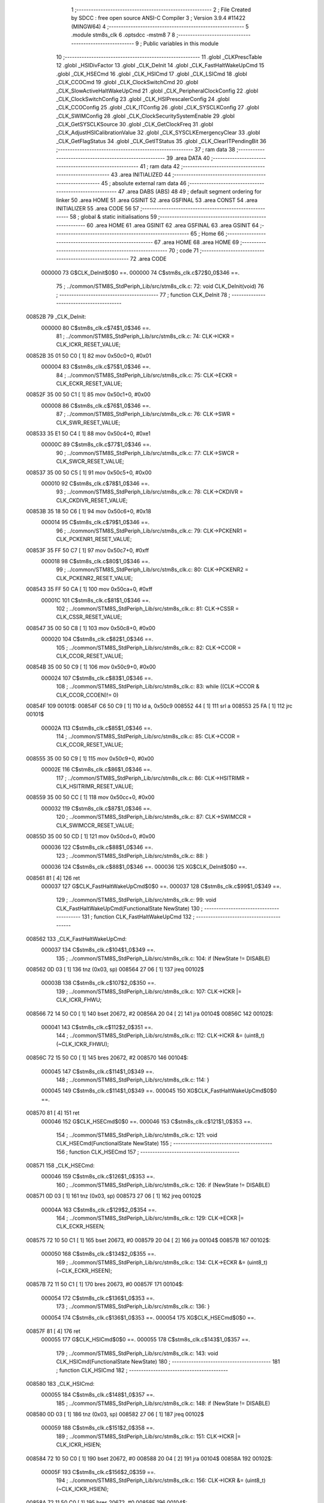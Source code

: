                                       1 ;--------------------------------------------------------
                                      2 ; File Created by SDCC : free open source ANSI-C Compiler
                                      3 ; Version 3.9.4 #11422 (MINGW64)
                                      4 ;--------------------------------------------------------
                                      5 	.module stm8s_clk
                                      6 	.optsdcc -mstm8
                                      7 	
                                      8 ;--------------------------------------------------------
                                      9 ; Public variables in this module
                                     10 ;--------------------------------------------------------
                                     11 	.globl _CLKPrescTable
                                     12 	.globl _HSIDivFactor
                                     13 	.globl _CLK_DeInit
                                     14 	.globl _CLK_FastHaltWakeUpCmd
                                     15 	.globl _CLK_HSECmd
                                     16 	.globl _CLK_HSICmd
                                     17 	.globl _CLK_LSICmd
                                     18 	.globl _CLK_CCOCmd
                                     19 	.globl _CLK_ClockSwitchCmd
                                     20 	.globl _CLK_SlowActiveHaltWakeUpCmd
                                     21 	.globl _CLK_PeripheralClockConfig
                                     22 	.globl _CLK_ClockSwitchConfig
                                     23 	.globl _CLK_HSIPrescalerConfig
                                     24 	.globl _CLK_CCOConfig
                                     25 	.globl _CLK_ITConfig
                                     26 	.globl _CLK_SYSCLKConfig
                                     27 	.globl _CLK_SWIMConfig
                                     28 	.globl _CLK_ClockSecuritySystemEnable
                                     29 	.globl _CLK_GetSYSCLKSource
                                     30 	.globl _CLK_GetClockFreq
                                     31 	.globl _CLK_AdjustHSICalibrationValue
                                     32 	.globl _CLK_SYSCLKEmergencyClear
                                     33 	.globl _CLK_GetFlagStatus
                                     34 	.globl _CLK_GetITStatus
                                     35 	.globl _CLK_ClearITPendingBit
                                     36 ;--------------------------------------------------------
                                     37 ; ram data
                                     38 ;--------------------------------------------------------
                                     39 	.area DATA
                                     40 ;--------------------------------------------------------
                                     41 ; ram data
                                     42 ;--------------------------------------------------------
                                     43 	.area INITIALIZED
                                     44 ;--------------------------------------------------------
                                     45 ; absolute external ram data
                                     46 ;--------------------------------------------------------
                                     47 	.area DABS (ABS)
                                     48 
                                     49 ; default segment ordering for linker
                                     50 	.area HOME
                                     51 	.area GSINIT
                                     52 	.area GSFINAL
                                     53 	.area CONST
                                     54 	.area INITIALIZER
                                     55 	.area CODE
                                     56 
                                     57 ;--------------------------------------------------------
                                     58 ; global & static initialisations
                                     59 ;--------------------------------------------------------
                                     60 	.area HOME
                                     61 	.area GSINIT
                                     62 	.area GSFINAL
                                     63 	.area GSINIT
                                     64 ;--------------------------------------------------------
                                     65 ; Home
                                     66 ;--------------------------------------------------------
                                     67 	.area HOME
                                     68 	.area HOME
                                     69 ;--------------------------------------------------------
                                     70 ; code
                                     71 ;--------------------------------------------------------
                                     72 	.area CODE
                           000000    73 	G$CLK_DeInit$0$0 ==.
                           000000    74 	C$stm8s_clk.c$72$0_0$346 ==.
                                     75 ;	../common/STM8S_StdPeriph_Lib/src/stm8s_clk.c: 72: void CLK_DeInit(void)
                                     76 ;	-----------------------------------------
                                     77 ;	 function CLK_DeInit
                                     78 ;	-----------------------------------------
      00852B                         79 _CLK_DeInit:
                           000000    80 	C$stm8s_clk.c$74$1_0$346 ==.
                                     81 ;	../common/STM8S_StdPeriph_Lib/src/stm8s_clk.c: 74: CLK->ICKR = CLK_ICKR_RESET_VALUE;
      00852B 35 01 50 C0      [ 1]   82 	mov	0x50c0+0, #0x01
                           000004    83 	C$stm8s_clk.c$75$1_0$346 ==.
                                     84 ;	../common/STM8S_StdPeriph_Lib/src/stm8s_clk.c: 75: CLK->ECKR = CLK_ECKR_RESET_VALUE;
      00852F 35 00 50 C1      [ 1]   85 	mov	0x50c1+0, #0x00
                           000008    86 	C$stm8s_clk.c$76$1_0$346 ==.
                                     87 ;	../common/STM8S_StdPeriph_Lib/src/stm8s_clk.c: 76: CLK->SWR  = CLK_SWR_RESET_VALUE;
      008533 35 E1 50 C4      [ 1]   88 	mov	0x50c4+0, #0xe1
                           00000C    89 	C$stm8s_clk.c$77$1_0$346 ==.
                                     90 ;	../common/STM8S_StdPeriph_Lib/src/stm8s_clk.c: 77: CLK->SWCR = CLK_SWCR_RESET_VALUE;
      008537 35 00 50 C5      [ 1]   91 	mov	0x50c5+0, #0x00
                           000010    92 	C$stm8s_clk.c$78$1_0$346 ==.
                                     93 ;	../common/STM8S_StdPeriph_Lib/src/stm8s_clk.c: 78: CLK->CKDIVR = CLK_CKDIVR_RESET_VALUE;
      00853B 35 18 50 C6      [ 1]   94 	mov	0x50c6+0, #0x18
                           000014    95 	C$stm8s_clk.c$79$1_0$346 ==.
                                     96 ;	../common/STM8S_StdPeriph_Lib/src/stm8s_clk.c: 79: CLK->PCKENR1 = CLK_PCKENR1_RESET_VALUE;
      00853F 35 FF 50 C7      [ 1]   97 	mov	0x50c7+0, #0xff
                           000018    98 	C$stm8s_clk.c$80$1_0$346 ==.
                                     99 ;	../common/STM8S_StdPeriph_Lib/src/stm8s_clk.c: 80: CLK->PCKENR2 = CLK_PCKENR2_RESET_VALUE;
      008543 35 FF 50 CA      [ 1]  100 	mov	0x50ca+0, #0xff
                           00001C   101 	C$stm8s_clk.c$81$1_0$346 ==.
                                    102 ;	../common/STM8S_StdPeriph_Lib/src/stm8s_clk.c: 81: CLK->CSSR = CLK_CSSR_RESET_VALUE;
      008547 35 00 50 C8      [ 1]  103 	mov	0x50c8+0, #0x00
                           000020   104 	C$stm8s_clk.c$82$1_0$346 ==.
                                    105 ;	../common/STM8S_StdPeriph_Lib/src/stm8s_clk.c: 82: CLK->CCOR = CLK_CCOR_RESET_VALUE;
      00854B 35 00 50 C9      [ 1]  106 	mov	0x50c9+0, #0x00
                           000024   107 	C$stm8s_clk.c$83$1_0$346 ==.
                                    108 ;	../common/STM8S_StdPeriph_Lib/src/stm8s_clk.c: 83: while ((CLK->CCOR & CLK_CCOR_CCOEN)!= 0)
      00854F                        109 00101$:
      00854F C6 50 C9         [ 1]  110 	ld	a, 0x50c9
      008552 44               [ 1]  111 	srl	a
      008553 25 FA            [ 1]  112 	jrc	00101$
                           00002A   113 	C$stm8s_clk.c$85$1_0$346 ==.
                                    114 ;	../common/STM8S_StdPeriph_Lib/src/stm8s_clk.c: 85: CLK->CCOR = CLK_CCOR_RESET_VALUE;
      008555 35 00 50 C9      [ 1]  115 	mov	0x50c9+0, #0x00
                           00002E   116 	C$stm8s_clk.c$86$1_0$346 ==.
                                    117 ;	../common/STM8S_StdPeriph_Lib/src/stm8s_clk.c: 86: CLK->HSITRIMR = CLK_HSITRIMR_RESET_VALUE;
      008559 35 00 50 CC      [ 1]  118 	mov	0x50cc+0, #0x00
                           000032   119 	C$stm8s_clk.c$87$1_0$346 ==.
                                    120 ;	../common/STM8S_StdPeriph_Lib/src/stm8s_clk.c: 87: CLK->SWIMCCR = CLK_SWIMCCR_RESET_VALUE;
      00855D 35 00 50 CD      [ 1]  121 	mov	0x50cd+0, #0x00
                           000036   122 	C$stm8s_clk.c$88$1_0$346 ==.
                                    123 ;	../common/STM8S_StdPeriph_Lib/src/stm8s_clk.c: 88: }
                           000036   124 	C$stm8s_clk.c$88$1_0$346 ==.
                           000036   125 	XG$CLK_DeInit$0$0 ==.
      008561 81               [ 4]  126 	ret
                           000037   127 	G$CLK_FastHaltWakeUpCmd$0$0 ==.
                           000037   128 	C$stm8s_clk.c$99$1_0$349 ==.
                                    129 ;	../common/STM8S_StdPeriph_Lib/src/stm8s_clk.c: 99: void CLK_FastHaltWakeUpCmd(FunctionalState NewState)
                                    130 ;	-----------------------------------------
                                    131 ;	 function CLK_FastHaltWakeUpCmd
                                    132 ;	-----------------------------------------
      008562                        133 _CLK_FastHaltWakeUpCmd:
                           000037   134 	C$stm8s_clk.c$104$1_0$349 ==.
                                    135 ;	../common/STM8S_StdPeriph_Lib/src/stm8s_clk.c: 104: if (NewState != DISABLE)
      008562 0D 03            [ 1]  136 	tnz	(0x03, sp)
      008564 27 06            [ 1]  137 	jreq	00102$
                           00003B   138 	C$stm8s_clk.c$107$2_0$350 ==.
                                    139 ;	../common/STM8S_StdPeriph_Lib/src/stm8s_clk.c: 107: CLK->ICKR |= CLK_ICKR_FHWU;
      008566 72 14 50 C0      [ 1]  140 	bset	20672, #2
      00856A 20 04            [ 2]  141 	jra	00104$
      00856C                        142 00102$:
                           000041   143 	C$stm8s_clk.c$112$2_0$351 ==.
                                    144 ;	../common/STM8S_StdPeriph_Lib/src/stm8s_clk.c: 112: CLK->ICKR &= (uint8_t)(~CLK_ICKR_FHWU);
      00856C 72 15 50 C0      [ 1]  145 	bres	20672, #2
      008570                        146 00104$:
                           000045   147 	C$stm8s_clk.c$114$1_0$349 ==.
                                    148 ;	../common/STM8S_StdPeriph_Lib/src/stm8s_clk.c: 114: }
                           000045   149 	C$stm8s_clk.c$114$1_0$349 ==.
                           000045   150 	XG$CLK_FastHaltWakeUpCmd$0$0 ==.
      008570 81               [ 4]  151 	ret
                           000046   152 	G$CLK_HSECmd$0$0 ==.
                           000046   153 	C$stm8s_clk.c$121$1_0$353 ==.
                                    154 ;	../common/STM8S_StdPeriph_Lib/src/stm8s_clk.c: 121: void CLK_HSECmd(FunctionalState NewState)
                                    155 ;	-----------------------------------------
                                    156 ;	 function CLK_HSECmd
                                    157 ;	-----------------------------------------
      008571                        158 _CLK_HSECmd:
                           000046   159 	C$stm8s_clk.c$126$1_0$353 ==.
                                    160 ;	../common/STM8S_StdPeriph_Lib/src/stm8s_clk.c: 126: if (NewState != DISABLE)
      008571 0D 03            [ 1]  161 	tnz	(0x03, sp)
      008573 27 06            [ 1]  162 	jreq	00102$
                           00004A   163 	C$stm8s_clk.c$129$2_0$354 ==.
                                    164 ;	../common/STM8S_StdPeriph_Lib/src/stm8s_clk.c: 129: CLK->ECKR |= CLK_ECKR_HSEEN;
      008575 72 10 50 C1      [ 1]  165 	bset	20673, #0
      008579 20 04            [ 2]  166 	jra	00104$
      00857B                        167 00102$:
                           000050   168 	C$stm8s_clk.c$134$2_0$355 ==.
                                    169 ;	../common/STM8S_StdPeriph_Lib/src/stm8s_clk.c: 134: CLK->ECKR &= (uint8_t)(~CLK_ECKR_HSEEN);
      00857B 72 11 50 C1      [ 1]  170 	bres	20673, #0
      00857F                        171 00104$:
                           000054   172 	C$stm8s_clk.c$136$1_0$353 ==.
                                    173 ;	../common/STM8S_StdPeriph_Lib/src/stm8s_clk.c: 136: }
                           000054   174 	C$stm8s_clk.c$136$1_0$353 ==.
                           000054   175 	XG$CLK_HSECmd$0$0 ==.
      00857F 81               [ 4]  176 	ret
                           000055   177 	G$CLK_HSICmd$0$0 ==.
                           000055   178 	C$stm8s_clk.c$143$1_0$357 ==.
                                    179 ;	../common/STM8S_StdPeriph_Lib/src/stm8s_clk.c: 143: void CLK_HSICmd(FunctionalState NewState)
                                    180 ;	-----------------------------------------
                                    181 ;	 function CLK_HSICmd
                                    182 ;	-----------------------------------------
      008580                        183 _CLK_HSICmd:
                           000055   184 	C$stm8s_clk.c$148$1_0$357 ==.
                                    185 ;	../common/STM8S_StdPeriph_Lib/src/stm8s_clk.c: 148: if (NewState != DISABLE)
      008580 0D 03            [ 1]  186 	tnz	(0x03, sp)
      008582 27 06            [ 1]  187 	jreq	00102$
                           000059   188 	C$stm8s_clk.c$151$2_0$358 ==.
                                    189 ;	../common/STM8S_StdPeriph_Lib/src/stm8s_clk.c: 151: CLK->ICKR |= CLK_ICKR_HSIEN;
      008584 72 10 50 C0      [ 1]  190 	bset	20672, #0
      008588 20 04            [ 2]  191 	jra	00104$
      00858A                        192 00102$:
                           00005F   193 	C$stm8s_clk.c$156$2_0$359 ==.
                                    194 ;	../common/STM8S_StdPeriph_Lib/src/stm8s_clk.c: 156: CLK->ICKR &= (uint8_t)(~CLK_ICKR_HSIEN);
      00858A 72 11 50 C0      [ 1]  195 	bres	20672, #0
      00858E                        196 00104$:
                           000063   197 	C$stm8s_clk.c$158$1_0$357 ==.
                                    198 ;	../common/STM8S_StdPeriph_Lib/src/stm8s_clk.c: 158: }
                           000063   199 	C$stm8s_clk.c$158$1_0$357 ==.
                           000063   200 	XG$CLK_HSICmd$0$0 ==.
      00858E 81               [ 4]  201 	ret
                           000064   202 	G$CLK_LSICmd$0$0 ==.
                           000064   203 	C$stm8s_clk.c$166$1_0$361 ==.
                                    204 ;	../common/STM8S_StdPeriph_Lib/src/stm8s_clk.c: 166: void CLK_LSICmd(FunctionalState NewState)
                                    205 ;	-----------------------------------------
                                    206 ;	 function CLK_LSICmd
                                    207 ;	-----------------------------------------
      00858F                        208 _CLK_LSICmd:
                           000064   209 	C$stm8s_clk.c$171$1_0$361 ==.
                                    210 ;	../common/STM8S_StdPeriph_Lib/src/stm8s_clk.c: 171: if (NewState != DISABLE)
      00858F 0D 03            [ 1]  211 	tnz	(0x03, sp)
      008591 27 06            [ 1]  212 	jreq	00102$
                           000068   213 	C$stm8s_clk.c$174$2_0$362 ==.
                                    214 ;	../common/STM8S_StdPeriph_Lib/src/stm8s_clk.c: 174: CLK->ICKR |= CLK_ICKR_LSIEN;
      008593 72 16 50 C0      [ 1]  215 	bset	20672, #3
      008597 20 04            [ 2]  216 	jra	00104$
      008599                        217 00102$:
                           00006E   218 	C$stm8s_clk.c$179$2_0$363 ==.
                                    219 ;	../common/STM8S_StdPeriph_Lib/src/stm8s_clk.c: 179: CLK->ICKR &= (uint8_t)(~CLK_ICKR_LSIEN);
      008599 72 17 50 C0      [ 1]  220 	bres	20672, #3
      00859D                        221 00104$:
                           000072   222 	C$stm8s_clk.c$181$1_0$361 ==.
                                    223 ;	../common/STM8S_StdPeriph_Lib/src/stm8s_clk.c: 181: }
                           000072   224 	C$stm8s_clk.c$181$1_0$361 ==.
                           000072   225 	XG$CLK_LSICmd$0$0 ==.
      00859D 81               [ 4]  226 	ret
                           000073   227 	G$CLK_CCOCmd$0$0 ==.
                           000073   228 	C$stm8s_clk.c$189$1_0$365 ==.
                                    229 ;	../common/STM8S_StdPeriph_Lib/src/stm8s_clk.c: 189: void CLK_CCOCmd(FunctionalState NewState)
                                    230 ;	-----------------------------------------
                                    231 ;	 function CLK_CCOCmd
                                    232 ;	-----------------------------------------
      00859E                        233 _CLK_CCOCmd:
                           000073   234 	C$stm8s_clk.c$194$1_0$365 ==.
                                    235 ;	../common/STM8S_StdPeriph_Lib/src/stm8s_clk.c: 194: if (NewState != DISABLE)
      00859E 0D 03            [ 1]  236 	tnz	(0x03, sp)
      0085A0 27 06            [ 1]  237 	jreq	00102$
                           000077   238 	C$stm8s_clk.c$197$2_0$366 ==.
                                    239 ;	../common/STM8S_StdPeriph_Lib/src/stm8s_clk.c: 197: CLK->CCOR |= CLK_CCOR_CCOEN;
      0085A2 72 10 50 C9      [ 1]  240 	bset	20681, #0
      0085A6 20 04            [ 2]  241 	jra	00104$
      0085A8                        242 00102$:
                           00007D   243 	C$stm8s_clk.c$202$2_0$367 ==.
                                    244 ;	../common/STM8S_StdPeriph_Lib/src/stm8s_clk.c: 202: CLK->CCOR &= (uint8_t)(~CLK_CCOR_CCOEN);
      0085A8 72 11 50 C9      [ 1]  245 	bres	20681, #0
      0085AC                        246 00104$:
                           000081   247 	C$stm8s_clk.c$204$1_0$365 ==.
                                    248 ;	../common/STM8S_StdPeriph_Lib/src/stm8s_clk.c: 204: }
                           000081   249 	C$stm8s_clk.c$204$1_0$365 ==.
                           000081   250 	XG$CLK_CCOCmd$0$0 ==.
      0085AC 81               [ 4]  251 	ret
                           000082   252 	G$CLK_ClockSwitchCmd$0$0 ==.
                           000082   253 	C$stm8s_clk.c$213$1_0$369 ==.
                                    254 ;	../common/STM8S_StdPeriph_Lib/src/stm8s_clk.c: 213: void CLK_ClockSwitchCmd(FunctionalState NewState)
                                    255 ;	-----------------------------------------
                                    256 ;	 function CLK_ClockSwitchCmd
                                    257 ;	-----------------------------------------
      0085AD                        258 _CLK_ClockSwitchCmd:
                           000082   259 	C$stm8s_clk.c$218$1_0$369 ==.
                                    260 ;	../common/STM8S_StdPeriph_Lib/src/stm8s_clk.c: 218: if (NewState != DISABLE )
      0085AD 0D 03            [ 1]  261 	tnz	(0x03, sp)
      0085AF 27 06            [ 1]  262 	jreq	00102$
                           000086   263 	C$stm8s_clk.c$221$2_0$370 ==.
                                    264 ;	../common/STM8S_StdPeriph_Lib/src/stm8s_clk.c: 221: CLK->SWCR |= CLK_SWCR_SWEN;
      0085B1 72 12 50 C5      [ 1]  265 	bset	20677, #1
      0085B5 20 04            [ 2]  266 	jra	00104$
      0085B7                        267 00102$:
                           00008C   268 	C$stm8s_clk.c$226$2_0$371 ==.
                                    269 ;	../common/STM8S_StdPeriph_Lib/src/stm8s_clk.c: 226: CLK->SWCR &= (uint8_t)(~CLK_SWCR_SWEN);
      0085B7 72 13 50 C5      [ 1]  270 	bres	20677, #1
      0085BB                        271 00104$:
                           000090   272 	C$stm8s_clk.c$228$1_0$369 ==.
                                    273 ;	../common/STM8S_StdPeriph_Lib/src/stm8s_clk.c: 228: }
                           000090   274 	C$stm8s_clk.c$228$1_0$369 ==.
                           000090   275 	XG$CLK_ClockSwitchCmd$0$0 ==.
      0085BB 81               [ 4]  276 	ret
                           000091   277 	G$CLK_SlowActiveHaltWakeUpCmd$0$0 ==.
                           000091   278 	C$stm8s_clk.c$238$1_0$373 ==.
                                    279 ;	../common/STM8S_StdPeriph_Lib/src/stm8s_clk.c: 238: void CLK_SlowActiveHaltWakeUpCmd(FunctionalState NewState)
                                    280 ;	-----------------------------------------
                                    281 ;	 function CLK_SlowActiveHaltWakeUpCmd
                                    282 ;	-----------------------------------------
      0085BC                        283 _CLK_SlowActiveHaltWakeUpCmd:
                           000091   284 	C$stm8s_clk.c$243$1_0$373 ==.
                                    285 ;	../common/STM8S_StdPeriph_Lib/src/stm8s_clk.c: 243: if (NewState != DISABLE)
      0085BC 0D 03            [ 1]  286 	tnz	(0x03, sp)
      0085BE 27 06            [ 1]  287 	jreq	00102$
                           000095   288 	C$stm8s_clk.c$246$2_0$374 ==.
                                    289 ;	../common/STM8S_StdPeriph_Lib/src/stm8s_clk.c: 246: CLK->ICKR |= CLK_ICKR_SWUAH;
      0085C0 72 1A 50 C0      [ 1]  290 	bset	20672, #5
      0085C4 20 04            [ 2]  291 	jra	00104$
      0085C6                        292 00102$:
                           00009B   293 	C$stm8s_clk.c$251$2_0$375 ==.
                                    294 ;	../common/STM8S_StdPeriph_Lib/src/stm8s_clk.c: 251: CLK->ICKR &= (uint8_t)(~CLK_ICKR_SWUAH);
      0085C6 72 1B 50 C0      [ 1]  295 	bres	20672, #5
      0085CA                        296 00104$:
                           00009F   297 	C$stm8s_clk.c$253$1_0$373 ==.
                                    298 ;	../common/STM8S_StdPeriph_Lib/src/stm8s_clk.c: 253: }
                           00009F   299 	C$stm8s_clk.c$253$1_0$373 ==.
                           00009F   300 	XG$CLK_SlowActiveHaltWakeUpCmd$0$0 ==.
      0085CA 81               [ 4]  301 	ret
                           0000A0   302 	G$CLK_PeripheralClockConfig$0$0 ==.
                           0000A0   303 	C$stm8s_clk.c$263$1_0$377 ==.
                                    304 ;	../common/STM8S_StdPeriph_Lib/src/stm8s_clk.c: 263: void CLK_PeripheralClockConfig(CLK_Peripheral_TypeDef CLK_Peripheral, FunctionalState NewState)
                                    305 ;	-----------------------------------------
                                    306 ;	 function CLK_PeripheralClockConfig
                                    307 ;	-----------------------------------------
      0085CB                        308 _CLK_PeripheralClockConfig:
      0085CB 88               [ 1]  309 	push	a
                           0000A1   310 	C$stm8s_clk.c$269$1_0$377 ==.
                                    311 ;	../common/STM8S_StdPeriph_Lib/src/stm8s_clk.c: 269: if (((uint8_t)CLK_Peripheral & (uint8_t)0x10) == 0x00)
      0085CC 7B 04            [ 1]  312 	ld	a, (0x04, sp)
      0085CE A5 10            [ 1]  313 	bcp	a, #0x10
      0085D0 26 41            [ 1]  314 	jrne	00108$
                           0000A7   315 	C$stm8s_clk.c$271$2_0$378 ==.
                                    316 ;	../common/STM8S_StdPeriph_Lib/src/stm8s_clk.c: 271: if (NewState != DISABLE)
      0085D2 0D 05            [ 1]  317 	tnz	(0x05, sp)
      0085D4 27 1E            [ 1]  318 	jreq	00102$
                           0000AB   319 	C$stm8s_clk.c$274$3_0$379 ==.
                                    320 ;	../common/STM8S_StdPeriph_Lib/src/stm8s_clk.c: 274: CLK->PCKENR1 |= (uint8_t)((uint8_t)1 << ((uint8_t)CLK_Peripheral & (uint8_t)0x0F));
      0085D6 C6 50 C7         [ 1]  321 	ld	a, 0x50c7
      0085D9 97               [ 1]  322 	ld	xl, a
      0085DA 7B 04            [ 1]  323 	ld	a, (0x04, sp)
      0085DC A4 0F            [ 1]  324 	and	a, #0x0f
      0085DE 88               [ 1]  325 	push	a
      0085DF A6 01            [ 1]  326 	ld	a, #0x01
      0085E1 6B 02            [ 1]  327 	ld	(0x02, sp), a
      0085E3 84               [ 1]  328 	pop	a
      0085E4 4D               [ 1]  329 	tnz	a
      0085E5 27 05            [ 1]  330 	jreq	00127$
      0085E7                        331 00126$:
      0085E7 08 01            [ 1]  332 	sll	(0x01, sp)
      0085E9 4A               [ 1]  333 	dec	a
      0085EA 26 FB            [ 1]  334 	jrne	00126$
      0085EC                        335 00127$:
      0085EC 9F               [ 1]  336 	ld	a, xl
      0085ED 1A 01            [ 1]  337 	or	a, (0x01, sp)
      0085EF C7 50 C7         [ 1]  338 	ld	0x50c7, a
      0085F2 20 5E            [ 2]  339 	jra	00110$
      0085F4                        340 00102$:
                           0000C9   341 	C$stm8s_clk.c$279$3_0$380 ==.
                                    342 ;	../common/STM8S_StdPeriph_Lib/src/stm8s_clk.c: 279: CLK->PCKENR1 &= (uint8_t)(~(uint8_t)(((uint8_t)1 << ((uint8_t)CLK_Peripheral & (uint8_t)0x0F))));
      0085F4 C6 50 C7         [ 1]  343 	ld	a, 0x50c7
      0085F7 6B 01            [ 1]  344 	ld	(0x01, sp), a
      0085F9 7B 04            [ 1]  345 	ld	a, (0x04, sp)
      0085FB A4 0F            [ 1]  346 	and	a, #0x0f
      0085FD 97               [ 1]  347 	ld	xl, a
      0085FE A6 01            [ 1]  348 	ld	a, #0x01
      008600 88               [ 1]  349 	push	a
      008601 9F               [ 1]  350 	ld	a, xl
      008602 4D               [ 1]  351 	tnz	a
      008603 27 05            [ 1]  352 	jreq	00129$
      008605                        353 00128$:
      008605 08 01            [ 1]  354 	sll	(1, sp)
      008607 4A               [ 1]  355 	dec	a
      008608 26 FB            [ 1]  356 	jrne	00128$
      00860A                        357 00129$:
      00860A 84               [ 1]  358 	pop	a
      00860B 43               [ 1]  359 	cpl	a
      00860C 14 01            [ 1]  360 	and	a, (0x01, sp)
      00860E C7 50 C7         [ 1]  361 	ld	0x50c7, a
      008611 20 3F            [ 2]  362 	jra	00110$
      008613                        363 00108$:
                           0000E8   364 	C$stm8s_clk.c$284$2_0$381 ==.
                                    365 ;	../common/STM8S_StdPeriph_Lib/src/stm8s_clk.c: 284: if (NewState != DISABLE)
      008613 0D 05            [ 1]  366 	tnz	(0x05, sp)
      008615 27 1E            [ 1]  367 	jreq	00105$
                           0000EC   368 	C$stm8s_clk.c$287$3_0$382 ==.
                                    369 ;	../common/STM8S_StdPeriph_Lib/src/stm8s_clk.c: 287: CLK->PCKENR2 |= (uint8_t)((uint8_t)1 << ((uint8_t)CLK_Peripheral & (uint8_t)0x0F));
      008617 C6 50 CA         [ 1]  370 	ld	a, 0x50ca
      00861A 97               [ 1]  371 	ld	xl, a
      00861B 7B 04            [ 1]  372 	ld	a, (0x04, sp)
      00861D A4 0F            [ 1]  373 	and	a, #0x0f
      00861F 88               [ 1]  374 	push	a
      008620 A6 01            [ 1]  375 	ld	a, #0x01
      008622 6B 02            [ 1]  376 	ld	(0x02, sp), a
      008624 84               [ 1]  377 	pop	a
      008625 4D               [ 1]  378 	tnz	a
      008626 27 05            [ 1]  379 	jreq	00132$
      008628                        380 00131$:
      008628 08 01            [ 1]  381 	sll	(0x01, sp)
      00862A 4A               [ 1]  382 	dec	a
      00862B 26 FB            [ 1]  383 	jrne	00131$
      00862D                        384 00132$:
      00862D 9F               [ 1]  385 	ld	a, xl
      00862E 1A 01            [ 1]  386 	or	a, (0x01, sp)
      008630 C7 50 CA         [ 1]  387 	ld	0x50ca, a
      008633 20 1D            [ 2]  388 	jra	00110$
      008635                        389 00105$:
                           00010A   390 	C$stm8s_clk.c$292$3_0$383 ==.
                                    391 ;	../common/STM8S_StdPeriph_Lib/src/stm8s_clk.c: 292: CLK->PCKENR2 &= (uint8_t)(~(uint8_t)(((uint8_t)1 << ((uint8_t)CLK_Peripheral & (uint8_t)0x0F))));
      008635 C6 50 CA         [ 1]  392 	ld	a, 0x50ca
      008638 6B 01            [ 1]  393 	ld	(0x01, sp), a
      00863A 7B 04            [ 1]  394 	ld	a, (0x04, sp)
      00863C A4 0F            [ 1]  395 	and	a, #0x0f
      00863E 97               [ 1]  396 	ld	xl, a
      00863F A6 01            [ 1]  397 	ld	a, #0x01
      008641 88               [ 1]  398 	push	a
      008642 9F               [ 1]  399 	ld	a, xl
      008643 4D               [ 1]  400 	tnz	a
      008644 27 05            [ 1]  401 	jreq	00134$
      008646                        402 00133$:
      008646 08 01            [ 1]  403 	sll	(1, sp)
      008648 4A               [ 1]  404 	dec	a
      008649 26 FB            [ 1]  405 	jrne	00133$
      00864B                        406 00134$:
      00864B 84               [ 1]  407 	pop	a
      00864C 43               [ 1]  408 	cpl	a
      00864D 14 01            [ 1]  409 	and	a, (0x01, sp)
      00864F C7 50 CA         [ 1]  410 	ld	0x50ca, a
      008652                        411 00110$:
                           000127   412 	C$stm8s_clk.c$295$1_0$377 ==.
                                    413 ;	../common/STM8S_StdPeriph_Lib/src/stm8s_clk.c: 295: }
      008652 84               [ 1]  414 	pop	a
                           000128   415 	C$stm8s_clk.c$295$1_0$377 ==.
                           000128   416 	XG$CLK_PeripheralClockConfig$0$0 ==.
      008653 81               [ 4]  417 	ret
                           000129   418 	G$CLK_ClockSwitchConfig$0$0 ==.
                           000129   419 	C$stm8s_clk.c$309$1_0$385 ==.
                                    420 ;	../common/STM8S_StdPeriph_Lib/src/stm8s_clk.c: 309: ErrorStatus CLK_ClockSwitchConfig(CLK_SwitchMode_TypeDef CLK_SwitchMode, CLK_Source_TypeDef CLK_NewClock, FunctionalState ITState, CLK_CurrentClockState_TypeDef CLK_CurrentClockState)
                                    421 ;	-----------------------------------------
                                    422 ;	 function CLK_ClockSwitchConfig
                                    423 ;	-----------------------------------------
      008654                        424 _CLK_ClockSwitchConfig:
                           000129   425 	C$stm8s_clk.c$322$1_0$385 ==.
                                    426 ;	../common/STM8S_StdPeriph_Lib/src/stm8s_clk.c: 322: clock_master = (CLK_Source_TypeDef)CLK->CMSR;
      008654 C6 50 C3         [ 1]  427 	ld	a, 0x50c3
      008657 90 97            [ 1]  428 	ld	yl, a
                           00012E   429 	C$stm8s_clk.c$325$1_0$385 ==.
                                    430 ;	../common/STM8S_StdPeriph_Lib/src/stm8s_clk.c: 325: if (CLK_SwitchMode == CLK_SWITCHMODE_AUTO)
      008659 7B 03            [ 1]  431 	ld	a, (0x03, sp)
      00865B 4A               [ 1]  432 	dec	a
      00865C 26 32            [ 1]  433 	jrne	00122$
                           000133   434 	C$stm8s_clk.c$328$2_0$386 ==.
                                    435 ;	../common/STM8S_StdPeriph_Lib/src/stm8s_clk.c: 328: CLK->SWCR |= CLK_SWCR_SWEN;
      00865E 72 12 50 C5      [ 1]  436 	bset	20677, #1
                           000137   437 	C$stm8s_clk.c$331$2_0$386 ==.
                                    438 ;	../common/STM8S_StdPeriph_Lib/src/stm8s_clk.c: 331: if (ITState != DISABLE)
      008662 0D 05            [ 1]  439 	tnz	(0x05, sp)
      008664 27 06            [ 1]  440 	jreq	00102$
                           00013B   441 	C$stm8s_clk.c$333$3_0$387 ==.
                                    442 ;	../common/STM8S_StdPeriph_Lib/src/stm8s_clk.c: 333: CLK->SWCR |= CLK_SWCR_SWIEN;
      008666 72 14 50 C5      [ 1]  443 	bset	20677, #2
      00866A 20 04            [ 2]  444 	jra	00103$
      00866C                        445 00102$:
                           000141   446 	C$stm8s_clk.c$337$3_0$388 ==.
                                    447 ;	../common/STM8S_StdPeriph_Lib/src/stm8s_clk.c: 337: CLK->SWCR &= (uint8_t)(~CLK_SWCR_SWIEN);
      00866C 72 15 50 C5      [ 1]  448 	bres	20677, #2
      008670                        449 00103$:
                           000145   450 	C$stm8s_clk.c$341$2_0$386 ==.
                                    451 ;	../common/STM8S_StdPeriph_Lib/src/stm8s_clk.c: 341: CLK->SWR = (uint8_t)CLK_NewClock;
      008670 AE 50 C4         [ 2]  452 	ldw	x, #0x50c4
      008673 7B 04            [ 1]  453 	ld	a, (0x04, sp)
      008675 F7               [ 1]  454 	ld	(x), a
                           00014B   455 	C$stm8s_clk.c$344$1_0$385 ==.
                                    456 ;	../common/STM8S_StdPeriph_Lib/src/stm8s_clk.c: 344: while((((CLK->SWCR & CLK_SWCR_SWBSY) != 0 )&& (DownCounter != 0)))
      008676 5F               [ 1]  457 	clrw	x
      008677 5A               [ 2]  458 	decw	x
      008678                        459 00105$:
      008678 C6 50 C5         [ 1]  460 	ld	a, 0x50c5
      00867B 44               [ 1]  461 	srl	a
      00867C 24 06            [ 1]  462 	jrnc	00107$
      00867E 5D               [ 2]  463 	tnzw	x
      00867F 27 03            [ 1]  464 	jreq	00107$
                           000156   465 	C$stm8s_clk.c$346$3_0$389 ==.
                                    466 ;	../common/STM8S_StdPeriph_Lib/src/stm8s_clk.c: 346: DownCounter--;
      008681 5A               [ 2]  467 	decw	x
      008682 20 F4            [ 2]  468 	jra	00105$
      008684                        469 00107$:
                           000159   470 	C$stm8s_clk.c$349$2_0$386 ==.
                                    471 ;	../common/STM8S_StdPeriph_Lib/src/stm8s_clk.c: 349: if(DownCounter != 0)
      008684 5D               [ 2]  472 	tnzw	x
      008685 27 05            [ 1]  473 	jreq	00109$
                           00015C   474 	C$stm8s_clk.c$351$3_0$390 ==.
                                    475 ;	../common/STM8S_StdPeriph_Lib/src/stm8s_clk.c: 351: Swif = SUCCESS;
      008687 A6 01            [ 1]  476 	ld	a, #0x01
      008689 97               [ 1]  477 	ld	xl, a
      00868A 20 35            [ 2]  478 	jra	00123$
      00868C                        479 00109$:
                           000161   480 	C$stm8s_clk.c$355$3_0$391 ==.
                                    481 ;	../common/STM8S_StdPeriph_Lib/src/stm8s_clk.c: 355: Swif = ERROR;
      00868C 4F               [ 1]  482 	clr	a
      00868D 97               [ 1]  483 	ld	xl, a
      00868E 20 31            [ 2]  484 	jra	00123$
      008690                        485 00122$:
                           000165   486 	C$stm8s_clk.c$361$2_0$392 ==.
                                    487 ;	../common/STM8S_StdPeriph_Lib/src/stm8s_clk.c: 361: if (ITState != DISABLE)
      008690 0D 05            [ 1]  488 	tnz	(0x05, sp)
      008692 27 06            [ 1]  489 	jreq	00112$
                           000169   490 	C$stm8s_clk.c$363$3_0$393 ==.
                                    491 ;	../common/STM8S_StdPeriph_Lib/src/stm8s_clk.c: 363: CLK->SWCR |= CLK_SWCR_SWIEN;
      008694 72 14 50 C5      [ 1]  492 	bset	20677, #2
      008698 20 04            [ 2]  493 	jra	00113$
      00869A                        494 00112$:
                           00016F   495 	C$stm8s_clk.c$367$3_0$394 ==.
                                    496 ;	../common/STM8S_StdPeriph_Lib/src/stm8s_clk.c: 367: CLK->SWCR &= (uint8_t)(~CLK_SWCR_SWIEN);
      00869A 72 15 50 C5      [ 1]  497 	bres	20677, #2
      00869E                        498 00113$:
                           000173   499 	C$stm8s_clk.c$371$2_0$392 ==.
                                    500 ;	../common/STM8S_StdPeriph_Lib/src/stm8s_clk.c: 371: CLK->SWR = (uint8_t)CLK_NewClock;
      00869E AE 50 C4         [ 2]  501 	ldw	x, #0x50c4
      0086A1 7B 04            [ 1]  502 	ld	a, (0x04, sp)
      0086A3 F7               [ 1]  503 	ld	(x), a
                           000179   504 	C$stm8s_clk.c$374$1_0$385 ==.
                                    505 ;	../common/STM8S_StdPeriph_Lib/src/stm8s_clk.c: 374: while((((CLK->SWCR & CLK_SWCR_SWIF) != 0 ) && (DownCounter != 0)))
      0086A4 5F               [ 1]  506 	clrw	x
      0086A5 5A               [ 2]  507 	decw	x
      0086A6                        508 00115$:
      0086A6 C6 50 C5         [ 1]  509 	ld	a, 0x50c5
      0086A9 A5 08            [ 1]  510 	bcp	a, #0x08
      0086AB 27 06            [ 1]  511 	jreq	00117$
      0086AD 5D               [ 2]  512 	tnzw	x
      0086AE 27 03            [ 1]  513 	jreq	00117$
                           000185   514 	C$stm8s_clk.c$376$3_0$395 ==.
                                    515 ;	../common/STM8S_StdPeriph_Lib/src/stm8s_clk.c: 376: DownCounter--;
      0086B0 5A               [ 2]  516 	decw	x
      0086B1 20 F3            [ 2]  517 	jra	00115$
      0086B3                        518 00117$:
                           000188   519 	C$stm8s_clk.c$379$2_0$392 ==.
                                    520 ;	../common/STM8S_StdPeriph_Lib/src/stm8s_clk.c: 379: if(DownCounter != 0)
      0086B3 5D               [ 2]  521 	tnzw	x
      0086B4 27 09            [ 1]  522 	jreq	00119$
                           00018B   523 	C$stm8s_clk.c$382$3_0$396 ==.
                                    524 ;	../common/STM8S_StdPeriph_Lib/src/stm8s_clk.c: 382: CLK->SWCR |= CLK_SWCR_SWEN;
      0086B6 72 12 50 C5      [ 1]  525 	bset	20677, #1
                           00018F   526 	C$stm8s_clk.c$383$3_0$396 ==.
                                    527 ;	../common/STM8S_StdPeriph_Lib/src/stm8s_clk.c: 383: Swif = SUCCESS;
      0086BA A6 01            [ 1]  528 	ld	a, #0x01
      0086BC 97               [ 1]  529 	ld	xl, a
      0086BD 20 02            [ 2]  530 	jra	00123$
      0086BF                        531 00119$:
                           000194   532 	C$stm8s_clk.c$387$3_0$397 ==.
                                    533 ;	../common/STM8S_StdPeriph_Lib/src/stm8s_clk.c: 387: Swif = ERROR;
      0086BF 4F               [ 1]  534 	clr	a
      0086C0 97               [ 1]  535 	ld	xl, a
      0086C1                        536 00123$:
                           000196   537 	C$stm8s_clk.c$390$1_0$385 ==.
                                    538 ;	../common/STM8S_StdPeriph_Lib/src/stm8s_clk.c: 390: if(Swif != ERROR)
      0086C1 9F               [ 1]  539 	ld	a, xl
      0086C2 4D               [ 1]  540 	tnz	a
      0086C3 27 2E            [ 1]  541 	jreq	00136$
                           00019A   542 	C$stm8s_clk.c$393$2_0$398 ==.
                                    543 ;	../common/STM8S_StdPeriph_Lib/src/stm8s_clk.c: 393: if((CLK_CurrentClockState == CLK_CURRENTCLOCKSTATE_DISABLE) && ( clock_master == CLK_SOURCE_HSI))
      0086C5 0D 06            [ 1]  544 	tnz	(0x06, sp)
      0086C7 26 0C            [ 1]  545 	jrne	00132$
      0086C9 90 9F            [ 1]  546 	ld	a, yl
      0086CB A1 E1            [ 1]  547 	cp	a, #0xe1
      0086CD 26 06            [ 1]  548 	jrne	00132$
                           0001A4   549 	C$stm8s_clk.c$395$3_0$399 ==.
                                    550 ;	../common/STM8S_StdPeriph_Lib/src/stm8s_clk.c: 395: CLK->ICKR &= (uint8_t)(~CLK_ICKR_HSIEN);
      0086CF 72 11 50 C0      [ 1]  551 	bres	20672, #0
      0086D3 20 1E            [ 2]  552 	jra	00136$
      0086D5                        553 00132$:
                           0001AA   554 	C$stm8s_clk.c$397$2_0$398 ==.
                                    555 ;	../common/STM8S_StdPeriph_Lib/src/stm8s_clk.c: 397: else if((CLK_CurrentClockState == CLK_CURRENTCLOCKSTATE_DISABLE) && ( clock_master == CLK_SOURCE_LSI))
      0086D5 0D 06            [ 1]  556 	tnz	(0x06, sp)
      0086D7 26 0C            [ 1]  557 	jrne	00128$
      0086D9 90 9F            [ 1]  558 	ld	a, yl
      0086DB A1 D2            [ 1]  559 	cp	a, #0xd2
      0086DD 26 06            [ 1]  560 	jrne	00128$
                           0001B4   561 	C$stm8s_clk.c$399$3_0$400 ==.
                                    562 ;	../common/STM8S_StdPeriph_Lib/src/stm8s_clk.c: 399: CLK->ICKR &= (uint8_t)(~CLK_ICKR_LSIEN);
      0086DF 72 17 50 C0      [ 1]  563 	bres	20672, #3
      0086E3 20 0E            [ 2]  564 	jra	00136$
      0086E5                        565 00128$:
                           0001BA   566 	C$stm8s_clk.c$401$2_0$398 ==.
                                    567 ;	../common/STM8S_StdPeriph_Lib/src/stm8s_clk.c: 401: else if ((CLK_CurrentClockState == CLK_CURRENTCLOCKSTATE_DISABLE) && ( clock_master == CLK_SOURCE_HSE))
      0086E5 0D 06            [ 1]  568 	tnz	(0x06, sp)
      0086E7 26 0A            [ 1]  569 	jrne	00136$
      0086E9 90 9F            [ 1]  570 	ld	a, yl
      0086EB A1 B4            [ 1]  571 	cp	a, #0xb4
      0086ED 26 04            [ 1]  572 	jrne	00136$
                           0001C4   573 	C$stm8s_clk.c$403$3_0$401 ==.
                                    574 ;	../common/STM8S_StdPeriph_Lib/src/stm8s_clk.c: 403: CLK->ECKR &= (uint8_t)(~CLK_ECKR_HSEEN);
      0086EF 72 11 50 C1      [ 1]  575 	bres	20673, #0
      0086F3                        576 00136$:
                           0001C8   577 	C$stm8s_clk.c$406$1_0$385 ==.
                                    578 ;	../common/STM8S_StdPeriph_Lib/src/stm8s_clk.c: 406: return(Swif);
      0086F3 9F               [ 1]  579 	ld	a, xl
                           0001C9   580 	C$stm8s_clk.c$407$1_0$385 ==.
                                    581 ;	../common/STM8S_StdPeriph_Lib/src/stm8s_clk.c: 407: }
                           0001C9   582 	C$stm8s_clk.c$407$1_0$385 ==.
                           0001C9   583 	XG$CLK_ClockSwitchConfig$0$0 ==.
      0086F4 81               [ 4]  584 	ret
                           0001CA   585 	G$CLK_HSIPrescalerConfig$0$0 ==.
                           0001CA   586 	C$stm8s_clk.c$415$1_0$403 ==.
                                    587 ;	../common/STM8S_StdPeriph_Lib/src/stm8s_clk.c: 415: void CLK_HSIPrescalerConfig(CLK_Prescaler_TypeDef HSIPrescaler)
                                    588 ;	-----------------------------------------
                                    589 ;	 function CLK_HSIPrescalerConfig
                                    590 ;	-----------------------------------------
      0086F5                        591 _CLK_HSIPrescalerConfig:
                           0001CA   592 	C$stm8s_clk.c$421$1_0$403 ==.
                                    593 ;	../common/STM8S_StdPeriph_Lib/src/stm8s_clk.c: 421: CLK->CKDIVR &= (uint8_t)(~CLK_CKDIVR_HSIDIV);
      0086F5 C6 50 C6         [ 1]  594 	ld	a, 0x50c6
      0086F8 A4 E7            [ 1]  595 	and	a, #0xe7
      0086FA C7 50 C6         [ 1]  596 	ld	0x50c6, a
                           0001D2   597 	C$stm8s_clk.c$424$1_0$403 ==.
                                    598 ;	../common/STM8S_StdPeriph_Lib/src/stm8s_clk.c: 424: CLK->CKDIVR |= (uint8_t)HSIPrescaler;
      0086FD C6 50 C6         [ 1]  599 	ld	a, 0x50c6
      008700 1A 03            [ 1]  600 	or	a, (0x03, sp)
      008702 C7 50 C6         [ 1]  601 	ld	0x50c6, a
                           0001DA   602 	C$stm8s_clk.c$425$1_0$403 ==.
                                    603 ;	../common/STM8S_StdPeriph_Lib/src/stm8s_clk.c: 425: }
                           0001DA   604 	C$stm8s_clk.c$425$1_0$403 ==.
                           0001DA   605 	XG$CLK_HSIPrescalerConfig$0$0 ==.
      008705 81               [ 4]  606 	ret
                           0001DB   607 	G$CLK_CCOConfig$0$0 ==.
                           0001DB   608 	C$stm8s_clk.c$436$1_0$405 ==.
                                    609 ;	../common/STM8S_StdPeriph_Lib/src/stm8s_clk.c: 436: void CLK_CCOConfig(CLK_Output_TypeDef CLK_CCO)
                                    610 ;	-----------------------------------------
                                    611 ;	 function CLK_CCOConfig
                                    612 ;	-----------------------------------------
      008706                        613 _CLK_CCOConfig:
                           0001DB   614 	C$stm8s_clk.c$442$1_0$405 ==.
                                    615 ;	../common/STM8S_StdPeriph_Lib/src/stm8s_clk.c: 442: CLK->CCOR &= (uint8_t)(~CLK_CCOR_CCOSEL);
      008706 C6 50 C9         [ 1]  616 	ld	a, 0x50c9
      008709 A4 E1            [ 1]  617 	and	a, #0xe1
      00870B C7 50 C9         [ 1]  618 	ld	0x50c9, a
                           0001E3   619 	C$stm8s_clk.c$445$1_0$405 ==.
                                    620 ;	../common/STM8S_StdPeriph_Lib/src/stm8s_clk.c: 445: CLK->CCOR |= (uint8_t)CLK_CCO;
      00870E C6 50 C9         [ 1]  621 	ld	a, 0x50c9
      008711 1A 03            [ 1]  622 	or	a, (0x03, sp)
      008713 C7 50 C9         [ 1]  623 	ld	0x50c9, a
                           0001EB   624 	C$stm8s_clk.c$448$1_0$405 ==.
                                    625 ;	../common/STM8S_StdPeriph_Lib/src/stm8s_clk.c: 448: CLK->CCOR |= CLK_CCOR_CCOEN;
      008716 72 10 50 C9      [ 1]  626 	bset	20681, #0
                           0001EF   627 	C$stm8s_clk.c$449$1_0$405 ==.
                                    628 ;	../common/STM8S_StdPeriph_Lib/src/stm8s_clk.c: 449: }
                           0001EF   629 	C$stm8s_clk.c$449$1_0$405 ==.
                           0001EF   630 	XG$CLK_CCOConfig$0$0 ==.
      00871A 81               [ 4]  631 	ret
                           0001F0   632 	G$CLK_ITConfig$0$0 ==.
                           0001F0   633 	C$stm8s_clk.c$459$1_0$407 ==.
                                    634 ;	../common/STM8S_StdPeriph_Lib/src/stm8s_clk.c: 459: void CLK_ITConfig(CLK_IT_TypeDef CLK_IT, FunctionalState NewState)
                                    635 ;	-----------------------------------------
                                    636 ;	 function CLK_ITConfig
                                    637 ;	-----------------------------------------
      00871B                        638 _CLK_ITConfig:
                           0001F0   639 	C$stm8s_clk.c$465$1_0$407 ==.
                                    640 ;	../common/STM8S_StdPeriph_Lib/src/stm8s_clk.c: 465: if (NewState != DISABLE)
      00871B 0D 04            [ 1]  641 	tnz	(0x04, sp)
      00871D 27 18            [ 1]  642 	jreq	00110$
                           0001F4   643 	C$stm8s_clk.c$467$2_0$408 ==.
                                    644 ;	../common/STM8S_StdPeriph_Lib/src/stm8s_clk.c: 467: switch (CLK_IT)
      00871F 7B 03            [ 1]  645 	ld	a, (0x03, sp)
      008721 A1 0C            [ 1]  646 	cp	a, #0x0c
      008723 27 0C            [ 1]  647 	jreq	00102$
      008725 7B 03            [ 1]  648 	ld	a, (0x03, sp)
      008727 A1 1C            [ 1]  649 	cp	a, #0x1c
      008729 26 22            [ 1]  650 	jrne	00112$
                           000200   651 	C$stm8s_clk.c$470$3_0$409 ==.
                                    652 ;	../common/STM8S_StdPeriph_Lib/src/stm8s_clk.c: 470: CLK->SWCR |= CLK_SWCR_SWIEN;
      00872B 72 14 50 C5      [ 1]  653 	bset	20677, #2
                           000204   654 	C$stm8s_clk.c$471$3_0$409 ==.
                                    655 ;	../common/STM8S_StdPeriph_Lib/src/stm8s_clk.c: 471: break;
      00872F 20 1C            [ 2]  656 	jra	00112$
                           000206   657 	C$stm8s_clk.c$472$3_0$409 ==.
                                    658 ;	../common/STM8S_StdPeriph_Lib/src/stm8s_clk.c: 472: case CLK_IT_CSSD: /* Enable the clock security system detection interrupt */
      008731                        659 00102$:
                           000206   660 	C$stm8s_clk.c$473$3_0$409 ==.
                                    661 ;	../common/STM8S_StdPeriph_Lib/src/stm8s_clk.c: 473: CLK->CSSR |= CLK_CSSR_CSSDIE;
      008731 72 14 50 C8      [ 1]  662 	bset	20680, #2
                           00020A   663 	C$stm8s_clk.c$474$3_0$409 ==.
                                    664 ;	../common/STM8S_StdPeriph_Lib/src/stm8s_clk.c: 474: break;
      008735 20 16            [ 2]  665 	jra	00112$
                           00020C   666 	C$stm8s_clk.c$477$1_0$407 ==.
                                    667 ;	../common/STM8S_StdPeriph_Lib/src/stm8s_clk.c: 477: }
      008737                        668 00110$:
                           00020C   669 	C$stm8s_clk.c$481$2_0$410 ==.
                                    670 ;	../common/STM8S_StdPeriph_Lib/src/stm8s_clk.c: 481: switch (CLK_IT)
      008737 7B 03            [ 1]  671 	ld	a, (0x03, sp)
      008739 A1 0C            [ 1]  672 	cp	a, #0x0c
      00873B 27 0C            [ 1]  673 	jreq	00106$
      00873D 7B 03            [ 1]  674 	ld	a, (0x03, sp)
      00873F A1 1C            [ 1]  675 	cp	a, #0x1c
      008741 26 0A            [ 1]  676 	jrne	00112$
                           000218   677 	C$stm8s_clk.c$484$3_0$411 ==.
                                    678 ;	../common/STM8S_StdPeriph_Lib/src/stm8s_clk.c: 484: CLK->SWCR  &= (uint8_t)(~CLK_SWCR_SWIEN);
      008743 72 15 50 C5      [ 1]  679 	bres	20677, #2
                           00021C   680 	C$stm8s_clk.c$485$3_0$411 ==.
                                    681 ;	../common/STM8S_StdPeriph_Lib/src/stm8s_clk.c: 485: break;
      008747 20 04            [ 2]  682 	jra	00112$
                           00021E   683 	C$stm8s_clk.c$486$3_0$411 ==.
                                    684 ;	../common/STM8S_StdPeriph_Lib/src/stm8s_clk.c: 486: case CLK_IT_CSSD: /* Disable the clock security system detection interrupt */
      008749                        685 00106$:
                           00021E   686 	C$stm8s_clk.c$487$3_0$411 ==.
                                    687 ;	../common/STM8S_StdPeriph_Lib/src/stm8s_clk.c: 487: CLK->CSSR &= (uint8_t)(~CLK_CSSR_CSSDIE);
      008749 72 15 50 C8      [ 1]  688 	bres	20680, #2
                           000222   689 	C$stm8s_clk.c$491$1_0$407 ==.
                                    690 ;	../common/STM8S_StdPeriph_Lib/src/stm8s_clk.c: 491: }
      00874D                        691 00112$:
                           000222   692 	C$stm8s_clk.c$493$1_0$407 ==.
                                    693 ;	../common/STM8S_StdPeriph_Lib/src/stm8s_clk.c: 493: }
                           000222   694 	C$stm8s_clk.c$493$1_0$407 ==.
                           000222   695 	XG$CLK_ITConfig$0$0 ==.
      00874D 81               [ 4]  696 	ret
                           000223   697 	G$CLK_SYSCLKConfig$0$0 ==.
                           000223   698 	C$stm8s_clk.c$500$1_0$413 ==.
                                    699 ;	../common/STM8S_StdPeriph_Lib/src/stm8s_clk.c: 500: void CLK_SYSCLKConfig(CLK_Prescaler_TypeDef CLK_Prescaler)
                                    700 ;	-----------------------------------------
                                    701 ;	 function CLK_SYSCLKConfig
                                    702 ;	-----------------------------------------
      00874E                        703 _CLK_SYSCLKConfig:
      00874E 88               [ 1]  704 	push	a
                           000224   705 	C$stm8s_clk.c$505$1_0$413 ==.
                                    706 ;	../common/STM8S_StdPeriph_Lib/src/stm8s_clk.c: 505: if (((uint8_t)CLK_Prescaler & (uint8_t)0x80) == 0x00) /* Bit7 = 0 means HSI divider */
      00874F 0D 04            [ 1]  707 	tnz	(0x04, sp)
      008751 2B 18            [ 1]  708 	jrmi	00102$
                           000228   709 	C$stm8s_clk.c$507$2_0$414 ==.
                                    710 ;	../common/STM8S_StdPeriph_Lib/src/stm8s_clk.c: 507: CLK->CKDIVR &= (uint8_t)(~CLK_CKDIVR_HSIDIV);
      008753 C6 50 C6         [ 1]  711 	ld	a, 0x50c6
      008756 A4 E7            [ 1]  712 	and	a, #0xe7
      008758 C7 50 C6         [ 1]  713 	ld	0x50c6, a
                           000230   714 	C$stm8s_clk.c$508$2_0$414 ==.
                                    715 ;	../common/STM8S_StdPeriph_Lib/src/stm8s_clk.c: 508: CLK->CKDIVR |= (uint8_t)((uint8_t)CLK_Prescaler & (uint8_t)CLK_CKDIVR_HSIDIV);
      00875B C6 50 C6         [ 1]  716 	ld	a, 0x50c6
      00875E 6B 01            [ 1]  717 	ld	(0x01, sp), a
      008760 7B 04            [ 1]  718 	ld	a, (0x04, sp)
      008762 A4 18            [ 1]  719 	and	a, #0x18
      008764 1A 01            [ 1]  720 	or	a, (0x01, sp)
      008766 C7 50 C6         [ 1]  721 	ld	0x50c6, a
      008769 20 16            [ 2]  722 	jra	00104$
      00876B                        723 00102$:
                           000240   724 	C$stm8s_clk.c$512$2_0$415 ==.
                                    725 ;	../common/STM8S_StdPeriph_Lib/src/stm8s_clk.c: 512: CLK->CKDIVR &= (uint8_t)(~CLK_CKDIVR_CPUDIV);
      00876B C6 50 C6         [ 1]  726 	ld	a, 0x50c6
      00876E A4 F8            [ 1]  727 	and	a, #0xf8
      008770 C7 50 C6         [ 1]  728 	ld	0x50c6, a
                           000248   729 	C$stm8s_clk.c$513$2_0$415 ==.
                                    730 ;	../common/STM8S_StdPeriph_Lib/src/stm8s_clk.c: 513: CLK->CKDIVR |= (uint8_t)((uint8_t)CLK_Prescaler & (uint8_t)CLK_CKDIVR_CPUDIV);
      008773 C6 50 C6         [ 1]  731 	ld	a, 0x50c6
      008776 6B 01            [ 1]  732 	ld	(0x01, sp), a
      008778 7B 04            [ 1]  733 	ld	a, (0x04, sp)
      00877A A4 07            [ 1]  734 	and	a, #0x07
      00877C 1A 01            [ 1]  735 	or	a, (0x01, sp)
      00877E C7 50 C6         [ 1]  736 	ld	0x50c6, a
      008781                        737 00104$:
                           000256   738 	C$stm8s_clk.c$515$1_0$413 ==.
                                    739 ;	../common/STM8S_StdPeriph_Lib/src/stm8s_clk.c: 515: }
      008781 84               [ 1]  740 	pop	a
                           000257   741 	C$stm8s_clk.c$515$1_0$413 ==.
                           000257   742 	XG$CLK_SYSCLKConfig$0$0 ==.
      008782 81               [ 4]  743 	ret
                           000258   744 	G$CLK_SWIMConfig$0$0 ==.
                           000258   745 	C$stm8s_clk.c$523$1_0$417 ==.
                                    746 ;	../common/STM8S_StdPeriph_Lib/src/stm8s_clk.c: 523: void CLK_SWIMConfig(CLK_SWIMDivider_TypeDef CLK_SWIMDivider)
                                    747 ;	-----------------------------------------
                                    748 ;	 function CLK_SWIMConfig
                                    749 ;	-----------------------------------------
      008783                        750 _CLK_SWIMConfig:
                           000258   751 	C$stm8s_clk.c$528$1_0$417 ==.
                                    752 ;	../common/STM8S_StdPeriph_Lib/src/stm8s_clk.c: 528: if (CLK_SWIMDivider != CLK_SWIMDIVIDER_2)
      008783 0D 03            [ 1]  753 	tnz	(0x03, sp)
      008785 27 06            [ 1]  754 	jreq	00102$
                           00025C   755 	C$stm8s_clk.c$531$2_0$418 ==.
                                    756 ;	../common/STM8S_StdPeriph_Lib/src/stm8s_clk.c: 531: CLK->SWIMCCR |= CLK_SWIMCCR_SWIMDIV;
      008787 72 10 50 CD      [ 1]  757 	bset	20685, #0
      00878B 20 04            [ 2]  758 	jra	00104$
      00878D                        759 00102$:
                           000262   760 	C$stm8s_clk.c$536$2_0$419 ==.
                                    761 ;	../common/STM8S_StdPeriph_Lib/src/stm8s_clk.c: 536: CLK->SWIMCCR &= (uint8_t)(~CLK_SWIMCCR_SWIMDIV);
      00878D 72 11 50 CD      [ 1]  762 	bres	20685, #0
      008791                        763 00104$:
                           000266   764 	C$stm8s_clk.c$538$1_0$417 ==.
                                    765 ;	../common/STM8S_StdPeriph_Lib/src/stm8s_clk.c: 538: }
                           000266   766 	C$stm8s_clk.c$538$1_0$417 ==.
                           000266   767 	XG$CLK_SWIMConfig$0$0 ==.
      008791 81               [ 4]  768 	ret
                           000267   769 	G$CLK_ClockSecuritySystemEnable$0$0 ==.
                           000267   770 	C$stm8s_clk.c$547$1_0$421 ==.
                                    771 ;	../common/STM8S_StdPeriph_Lib/src/stm8s_clk.c: 547: void CLK_ClockSecuritySystemEnable(void)
                                    772 ;	-----------------------------------------
                                    773 ;	 function CLK_ClockSecuritySystemEnable
                                    774 ;	-----------------------------------------
      008792                        775 _CLK_ClockSecuritySystemEnable:
                           000267   776 	C$stm8s_clk.c$550$1_0$421 ==.
                                    777 ;	../common/STM8S_StdPeriph_Lib/src/stm8s_clk.c: 550: CLK->CSSR |= CLK_CSSR_CSSEN;
      008792 72 10 50 C8      [ 1]  778 	bset	20680, #0
                           00026B   779 	C$stm8s_clk.c$551$1_0$421 ==.
                                    780 ;	../common/STM8S_StdPeriph_Lib/src/stm8s_clk.c: 551: }
                           00026B   781 	C$stm8s_clk.c$551$1_0$421 ==.
                           00026B   782 	XG$CLK_ClockSecuritySystemEnable$0$0 ==.
      008796 81               [ 4]  783 	ret
                           00026C   784 	G$CLK_GetSYSCLKSource$0$0 ==.
                           00026C   785 	C$stm8s_clk.c$559$1_0$423 ==.
                                    786 ;	../common/STM8S_StdPeriph_Lib/src/stm8s_clk.c: 559: CLK_Source_TypeDef CLK_GetSYSCLKSource(void)
                                    787 ;	-----------------------------------------
                                    788 ;	 function CLK_GetSYSCLKSource
                                    789 ;	-----------------------------------------
      008797                        790 _CLK_GetSYSCLKSource:
                           00026C   791 	C$stm8s_clk.c$561$1_0$423 ==.
                                    792 ;	../common/STM8S_StdPeriph_Lib/src/stm8s_clk.c: 561: return((CLK_Source_TypeDef)CLK->CMSR);
      008797 C6 50 C3         [ 1]  793 	ld	a, 0x50c3
                           00026F   794 	C$stm8s_clk.c$562$1_0$423 ==.
                                    795 ;	../common/STM8S_StdPeriph_Lib/src/stm8s_clk.c: 562: }
                           00026F   796 	C$stm8s_clk.c$562$1_0$423 ==.
                           00026F   797 	XG$CLK_GetSYSCLKSource$0$0 ==.
      00879A 81               [ 4]  798 	ret
                           000270   799 	G$CLK_GetClockFreq$0$0 ==.
                           000270   800 	C$stm8s_clk.c$569$1_0$425 ==.
                                    801 ;	../common/STM8S_StdPeriph_Lib/src/stm8s_clk.c: 569: uint32_t CLK_GetClockFreq(void)
                                    802 ;	-----------------------------------------
                                    803 ;	 function CLK_GetClockFreq
                                    804 ;	-----------------------------------------
      00879B                        805 _CLK_GetClockFreq:
      00879B 52 04            [ 2]  806 	sub	sp, #4
                           000272   807 	C$stm8s_clk.c$576$1_0$425 ==.
                                    808 ;	../common/STM8S_StdPeriph_Lib/src/stm8s_clk.c: 576: clocksource = (CLK_Source_TypeDef)CLK->CMSR;
      00879D C6 50 C3         [ 1]  809 	ld	a, 0x50c3
      0087A0 6B 04            [ 1]  810 	ld	(0x04, sp), a
                           000277   811 	C$stm8s_clk.c$578$1_0$425 ==.
                                    812 ;	../common/STM8S_StdPeriph_Lib/src/stm8s_clk.c: 578: if (clocksource == CLK_SOURCE_HSI)
      0087A2 7B 04            [ 1]  813 	ld	a, (0x04, sp)
      0087A4 A1 E1            [ 1]  814 	cp	a, #0xe1
      0087A6 26 26            [ 1]  815 	jrne	00105$
                           00027D   816 	C$stm8s_clk.c$580$2_0$426 ==.
                                    817 ;	../common/STM8S_StdPeriph_Lib/src/stm8s_clk.c: 580: tmp = (uint8_t)(CLK->CKDIVR & CLK_CKDIVR_HSIDIV);
      0087A8 C6 50 C6         [ 1]  818 	ld	a, 0x50c6
      0087AB A4 18            [ 1]  819 	and	a, #0x18
                           000282   820 	C$stm8s_clk.c$581$2_0$426 ==.
                                    821 ;	../common/STM8S_StdPeriph_Lib/src/stm8s_clk.c: 581: tmp = (uint8_t)(tmp >> 3);
      0087AD 44               [ 1]  822 	srl	a
      0087AE 44               [ 1]  823 	srl	a
      0087AF 44               [ 1]  824 	srl	a
                           000285   825 	C$stm8s_clk.c$582$2_0$426 ==.
                                    826 ;	../common/STM8S_StdPeriph_Lib/src/stm8s_clk.c: 582: presc = HSIDivFactor[tmp];
      0087B0 5F               [ 1]  827 	clrw	x
      0087B1 97               [ 1]  828 	ld	xl, a
      0087B2 1C 80 84         [ 2]  829 	addw	x, #(_HSIDivFactor + 0)
      0087B5 F6               [ 1]  830 	ld	a, (x)
                           00028B   831 	C$stm8s_clk.c$583$2_0$426 ==.
                                    832 ;	../common/STM8S_StdPeriph_Lib/src/stm8s_clk.c: 583: clockfrequency = HSI_VALUE / presc;
      0087B6 5F               [ 1]  833 	clrw	x
      0087B7 97               [ 1]  834 	ld	xl, a
      0087B8 90 5F            [ 1]  835 	clrw	y
      0087BA 89               [ 2]  836 	pushw	x
      0087BB 90 89            [ 2]  837 	pushw	y
      0087BD 4B 00            [ 1]  838 	push	#0x00
      0087BF 4B 24            [ 1]  839 	push	#0x24
      0087C1 4B F4            [ 1]  840 	push	#0xf4
      0087C3 4B 00            [ 1]  841 	push	#0x00
      0087C5 CD D7 E1         [ 4]  842 	call	__divulong
      0087C8 5B 08            [ 2]  843 	addw	sp, #8
      0087CA 1F 03            [ 2]  844 	ldw	(0x03, sp), x
      0087CC 20 1A            [ 2]  845 	jra	00106$
      0087CE                        846 00105$:
                           0002A3   847 	C$stm8s_clk.c$585$1_0$425 ==.
                                    848 ;	../common/STM8S_StdPeriph_Lib/src/stm8s_clk.c: 585: else if ( clocksource == CLK_SOURCE_LSI)
      0087CE 7B 04            [ 1]  849 	ld	a, (0x04, sp)
      0087D0 A1 D2            [ 1]  850 	cp	a, #0xd2
      0087D2 26 0B            [ 1]  851 	jrne	00102$
                           0002A9   852 	C$stm8s_clk.c$587$2_0$427 ==.
                                    853 ;	../common/STM8S_StdPeriph_Lib/src/stm8s_clk.c: 587: clockfrequency = LSI_VALUE;
      0087D4 AE F4 00         [ 2]  854 	ldw	x, #0xf400
      0087D7 1F 03            [ 2]  855 	ldw	(0x03, sp), x
      0087D9 90 AE 00 01      [ 2]  856 	ldw	y, #0x0001
      0087DD 20 09            [ 2]  857 	jra	00106$
      0087DF                        858 00102$:
                           0002B4   859 	C$stm8s_clk.c$591$2_0$428 ==.
                                    860 ;	../common/STM8S_StdPeriph_Lib/src/stm8s_clk.c: 591: clockfrequency = HSE_VALUE;
      0087DF AE 24 00         [ 2]  861 	ldw	x, #0x2400
      0087E2 1F 03            [ 2]  862 	ldw	(0x03, sp), x
      0087E4 90 AE 00 F4      [ 2]  863 	ldw	y, #0x00f4
      0087E8                        864 00106$:
                           0002BD   865 	C$stm8s_clk.c$594$1_0$425 ==.
                                    866 ;	../common/STM8S_StdPeriph_Lib/src/stm8s_clk.c: 594: return((uint32_t)clockfrequency);
      0087E8 1E 03            [ 2]  867 	ldw	x, (0x03, sp)
                           0002BF   868 	C$stm8s_clk.c$595$1_0$425 ==.
                                    869 ;	../common/STM8S_StdPeriph_Lib/src/stm8s_clk.c: 595: }
      0087EA 5B 04            [ 2]  870 	addw	sp, #4
                           0002C1   871 	C$stm8s_clk.c$595$1_0$425 ==.
                           0002C1   872 	XG$CLK_GetClockFreq$0$0 ==.
      0087EC 81               [ 4]  873 	ret
                           0002C2   874 	G$CLK_AdjustHSICalibrationValue$0$0 ==.
                           0002C2   875 	C$stm8s_clk.c$604$1_0$430 ==.
                                    876 ;	../common/STM8S_StdPeriph_Lib/src/stm8s_clk.c: 604: void CLK_AdjustHSICalibrationValue(CLK_HSITrimValue_TypeDef CLK_HSICalibrationValue)
                                    877 ;	-----------------------------------------
                                    878 ;	 function CLK_AdjustHSICalibrationValue
                                    879 ;	-----------------------------------------
      0087ED                        880 _CLK_AdjustHSICalibrationValue:
                           0002C2   881 	C$stm8s_clk.c$610$1_0$430 ==.
                                    882 ;	../common/STM8S_StdPeriph_Lib/src/stm8s_clk.c: 610: CLK->HSITRIMR = (uint8_t)( (uint8_t)(CLK->HSITRIMR & (uint8_t)(~CLK_HSITRIMR_HSITRIM))|((uint8_t)CLK_HSICalibrationValue));
      0087ED C6 50 CC         [ 1]  883 	ld	a, 0x50cc
      0087F0 A4 F8            [ 1]  884 	and	a, #0xf8
      0087F2 1A 03            [ 1]  885 	or	a, (0x03, sp)
      0087F4 C7 50 CC         [ 1]  886 	ld	0x50cc, a
                           0002CC   887 	C$stm8s_clk.c$611$1_0$430 ==.
                                    888 ;	../common/STM8S_StdPeriph_Lib/src/stm8s_clk.c: 611: }
                           0002CC   889 	C$stm8s_clk.c$611$1_0$430 ==.
                           0002CC   890 	XG$CLK_AdjustHSICalibrationValue$0$0 ==.
      0087F7 81               [ 4]  891 	ret
                           0002CD   892 	G$CLK_SYSCLKEmergencyClear$0$0 ==.
                           0002CD   893 	C$stm8s_clk.c$622$1_0$432 ==.
                                    894 ;	../common/STM8S_StdPeriph_Lib/src/stm8s_clk.c: 622: void CLK_SYSCLKEmergencyClear(void)
                                    895 ;	-----------------------------------------
                                    896 ;	 function CLK_SYSCLKEmergencyClear
                                    897 ;	-----------------------------------------
      0087F8                        898 _CLK_SYSCLKEmergencyClear:
                           0002CD   899 	C$stm8s_clk.c$624$1_0$432 ==.
                                    900 ;	../common/STM8S_StdPeriph_Lib/src/stm8s_clk.c: 624: CLK->SWCR &= (uint8_t)(~CLK_SWCR_SWBSY);
      0087F8 72 11 50 C5      [ 1]  901 	bres	20677, #0
                           0002D1   902 	C$stm8s_clk.c$625$1_0$432 ==.
                                    903 ;	../common/STM8S_StdPeriph_Lib/src/stm8s_clk.c: 625: }
                           0002D1   904 	C$stm8s_clk.c$625$1_0$432 ==.
                           0002D1   905 	XG$CLK_SYSCLKEmergencyClear$0$0 ==.
      0087FC 81               [ 4]  906 	ret
                           0002D2   907 	G$CLK_GetFlagStatus$0$0 ==.
                           0002D2   908 	C$stm8s_clk.c$634$1_0$434 ==.
                                    909 ;	../common/STM8S_StdPeriph_Lib/src/stm8s_clk.c: 634: FlagStatus CLK_GetFlagStatus(CLK_Flag_TypeDef CLK_FLAG)
                                    910 ;	-----------------------------------------
                                    911 ;	 function CLK_GetFlagStatus
                                    912 ;	-----------------------------------------
      0087FD                        913 _CLK_GetFlagStatus:
      0087FD 88               [ 1]  914 	push	a
                           0002D3   915 	C$stm8s_clk.c$644$1_0$434 ==.
                                    916 ;	../common/STM8S_StdPeriph_Lib/src/stm8s_clk.c: 644: statusreg = (uint16_t)((uint16_t)CLK_FLAG & (uint16_t)0xFF00);
      0087FE 4F               [ 1]  917 	clr	a
      0087FF 97               [ 1]  918 	ld	xl, a
      008800 7B 04            [ 1]  919 	ld	a, (0x04, sp)
      008802 95               [ 1]  920 	ld	xh, a
                           0002D8   921 	C$stm8s_clk.c$647$1_0$434 ==.
                                    922 ;	../common/STM8S_StdPeriph_Lib/src/stm8s_clk.c: 647: if (statusreg == 0x0100) /* The flag to check is in ICKRregister */
      008803 A3 01 00         [ 2]  923 	cpw	x, #0x0100
      008806 26 05            [ 1]  924 	jrne	00111$
                           0002DD   925 	C$stm8s_clk.c$649$2_0$435 ==.
                                    926 ;	../common/STM8S_StdPeriph_Lib/src/stm8s_clk.c: 649: tmpreg = CLK->ICKR;
      008808 C6 50 C0         [ 1]  927 	ld	a, 0x50c0
      00880B 20 21            [ 2]  928 	jra	00112$
      00880D                        929 00111$:
                           0002E2   930 	C$stm8s_clk.c$651$1_0$434 ==.
                                    931 ;	../common/STM8S_StdPeriph_Lib/src/stm8s_clk.c: 651: else if (statusreg == 0x0200) /* The flag to check is in ECKRregister */
      00880D A3 02 00         [ 2]  932 	cpw	x, #0x0200
      008810 26 05            [ 1]  933 	jrne	00108$
                           0002E7   934 	C$stm8s_clk.c$653$2_0$436 ==.
                                    935 ;	../common/STM8S_StdPeriph_Lib/src/stm8s_clk.c: 653: tmpreg = CLK->ECKR;
      008812 C6 50 C1         [ 1]  936 	ld	a, 0x50c1
      008815 20 17            [ 2]  937 	jra	00112$
      008817                        938 00108$:
                           0002EC   939 	C$stm8s_clk.c$655$1_0$434 ==.
                                    940 ;	../common/STM8S_StdPeriph_Lib/src/stm8s_clk.c: 655: else if (statusreg == 0x0300) /* The flag to check is in SWIC register */
      008817 A3 03 00         [ 2]  941 	cpw	x, #0x0300
      00881A 26 05            [ 1]  942 	jrne	00105$
                           0002F1   943 	C$stm8s_clk.c$657$2_0$437 ==.
                                    944 ;	../common/STM8S_StdPeriph_Lib/src/stm8s_clk.c: 657: tmpreg = CLK->SWCR;
      00881C C6 50 C5         [ 1]  945 	ld	a, 0x50c5
      00881F 20 0D            [ 2]  946 	jra	00112$
      008821                        947 00105$:
                           0002F6   948 	C$stm8s_clk.c$659$1_0$434 ==.
                                    949 ;	../common/STM8S_StdPeriph_Lib/src/stm8s_clk.c: 659: else if (statusreg == 0x0400) /* The flag to check is in CSS register */
      008821 A3 04 00         [ 2]  950 	cpw	x, #0x0400
      008824 26 05            [ 1]  951 	jrne	00102$
                           0002FB   952 	C$stm8s_clk.c$661$2_0$438 ==.
                                    953 ;	../common/STM8S_StdPeriph_Lib/src/stm8s_clk.c: 661: tmpreg = CLK->CSSR;
      008826 C6 50 C8         [ 1]  954 	ld	a, 0x50c8
      008829 20 03            [ 2]  955 	jra	00112$
      00882B                        956 00102$:
                           000300   957 	C$stm8s_clk.c$665$2_0$439 ==.
                                    958 ;	../common/STM8S_StdPeriph_Lib/src/stm8s_clk.c: 665: tmpreg = CLK->CCOR;
      00882B C6 50 C9         [ 1]  959 	ld	a, 0x50c9
      00882E                        960 00112$:
                           000303   961 	C$stm8s_clk.c$668$1_0$434 ==.
                                    962 ;	../common/STM8S_StdPeriph_Lib/src/stm8s_clk.c: 668: if ((tmpreg & (uint8_t)CLK_FLAG) != (uint8_t)RESET)
      00882E 88               [ 1]  963 	push	a
      00882F 7B 06            [ 1]  964 	ld	a, (0x06, sp)
      008831 6B 02            [ 1]  965 	ld	(0x02, sp), a
      008833 84               [ 1]  966 	pop	a
      008834 14 01            [ 1]  967 	and	a, (0x01, sp)
      008836 27 04            [ 1]  968 	jreq	00114$
                           00030D   969 	C$stm8s_clk.c$670$2_0$440 ==.
                                    970 ;	../common/STM8S_StdPeriph_Lib/src/stm8s_clk.c: 670: bitstatus = SET;
      008838 A6 01            [ 1]  971 	ld	a, #0x01
      00883A 20 01            [ 2]  972 	jra	00115$
      00883C                        973 00114$:
                           000311   974 	C$stm8s_clk.c$674$2_0$441 ==.
                                    975 ;	../common/STM8S_StdPeriph_Lib/src/stm8s_clk.c: 674: bitstatus = RESET;
      00883C 4F               [ 1]  976 	clr	a
      00883D                        977 00115$:
                           000312   978 	C$stm8s_clk.c$678$1_0$434 ==.
                                    979 ;	../common/STM8S_StdPeriph_Lib/src/stm8s_clk.c: 678: return((FlagStatus)bitstatus);
                           000312   980 	C$stm8s_clk.c$679$1_0$434 ==.
                                    981 ;	../common/STM8S_StdPeriph_Lib/src/stm8s_clk.c: 679: }
      00883D 5B 01            [ 2]  982 	addw	sp, #1
                           000314   983 	C$stm8s_clk.c$679$1_0$434 ==.
                           000314   984 	XG$CLK_GetFlagStatus$0$0 ==.
      00883F 81               [ 4]  985 	ret
                           000315   986 	G$CLK_GetITStatus$0$0 ==.
                           000315   987 	C$stm8s_clk.c$687$1_0$443 ==.
                                    988 ;	../common/STM8S_StdPeriph_Lib/src/stm8s_clk.c: 687: ITStatus CLK_GetITStatus(CLK_IT_TypeDef CLK_IT)
                                    989 ;	-----------------------------------------
                                    990 ;	 function CLK_GetITStatus
                                    991 ;	-----------------------------------------
      008840                        992 _CLK_GetITStatus:
                           000315   993 	C$stm8s_clk.c$694$1_0$443 ==.
                                    994 ;	../common/STM8S_StdPeriph_Lib/src/stm8s_clk.c: 694: if (CLK_IT == CLK_IT_SWIF)
      008840 7B 03            [ 1]  995 	ld	a, (0x03, sp)
      008842 A1 1C            [ 1]  996 	cp	a, #0x1c
      008844 26 10            [ 1]  997 	jrne	00108$
                           00031B   998 	C$stm8s_clk.c$697$2_0$444 ==.
                                    999 ;	../common/STM8S_StdPeriph_Lib/src/stm8s_clk.c: 697: if ((CLK->SWCR & (uint8_t)CLK_IT) == (uint8_t)0x0C)
      008846 C6 50 C5         [ 1] 1000 	ld	a, 0x50c5
      008849 14 03            [ 1] 1001 	and	a, (0x03, sp)
      00884B A1 0C            [ 1] 1002 	cp	a, #0x0c
      00884D 26 04            [ 1] 1003 	jrne	00102$
                           000324  1004 	C$stm8s_clk.c$699$3_0$445 ==.
                                   1005 ;	../common/STM8S_StdPeriph_Lib/src/stm8s_clk.c: 699: bitstatus = SET;
      00884F A6 01            [ 1] 1006 	ld	a, #0x01
      008851 20 11            [ 2] 1007 	jra	00109$
      008853                       1008 00102$:
                           000328  1009 	C$stm8s_clk.c$703$3_0$446 ==.
                                   1010 ;	../common/STM8S_StdPeriph_Lib/src/stm8s_clk.c: 703: bitstatus = RESET;
      008853 4F               [ 1] 1011 	clr	a
      008854 20 0E            [ 2] 1012 	jra	00109$
      008856                       1013 00108$:
                           00032B  1014 	C$stm8s_clk.c$709$2_0$447 ==.
                                   1015 ;	../common/STM8S_StdPeriph_Lib/src/stm8s_clk.c: 709: if ((CLK->CSSR & (uint8_t)CLK_IT) == (uint8_t)0x0C)
      008856 C6 50 C8         [ 1] 1016 	ld	a, 0x50c8
      008859 14 03            [ 1] 1017 	and	a, (0x03, sp)
      00885B A1 0C            [ 1] 1018 	cp	a, #0x0c
      00885D 26 04            [ 1] 1019 	jrne	00105$
                           000334  1020 	C$stm8s_clk.c$711$3_0$448 ==.
                                   1021 ;	../common/STM8S_StdPeriph_Lib/src/stm8s_clk.c: 711: bitstatus = SET;
      00885F A6 01            [ 1] 1022 	ld	a, #0x01
      008861 20 01            [ 2] 1023 	jra	00109$
      008863                       1024 00105$:
                           000338  1025 	C$stm8s_clk.c$715$3_0$449 ==.
                                   1026 ;	../common/STM8S_StdPeriph_Lib/src/stm8s_clk.c: 715: bitstatus = RESET;
      008863 4F               [ 1] 1027 	clr	a
      008864                       1028 00109$:
                           000339  1029 	C$stm8s_clk.c$720$1_0$443 ==.
                                   1030 ;	../common/STM8S_StdPeriph_Lib/src/stm8s_clk.c: 720: return bitstatus;
                           000339  1031 	C$stm8s_clk.c$721$1_0$443 ==.
                                   1032 ;	../common/STM8S_StdPeriph_Lib/src/stm8s_clk.c: 721: }
                           000339  1033 	C$stm8s_clk.c$721$1_0$443 ==.
                           000339  1034 	XG$CLK_GetITStatus$0$0 ==.
      008864 81               [ 4] 1035 	ret
                           00033A  1036 	G$CLK_ClearITPendingBit$0$0 ==.
                           00033A  1037 	C$stm8s_clk.c$729$1_0$451 ==.
                                   1038 ;	../common/STM8S_StdPeriph_Lib/src/stm8s_clk.c: 729: void CLK_ClearITPendingBit(CLK_IT_TypeDef CLK_IT)
                                   1039 ;	-----------------------------------------
                                   1040 ;	 function CLK_ClearITPendingBit
                                   1041 ;	-----------------------------------------
      008865                       1042 _CLK_ClearITPendingBit:
                           00033A  1043 	C$stm8s_clk.c$734$1_0$451 ==.
                                   1044 ;	../common/STM8S_StdPeriph_Lib/src/stm8s_clk.c: 734: if (CLK_IT == (uint8_t)CLK_IT_CSSD)
      008865 7B 03            [ 1] 1045 	ld	a, (0x03, sp)
      008867 A1 0C            [ 1] 1046 	cp	a, #0x0c
      008869 26 06            [ 1] 1047 	jrne	00102$
                           000340  1048 	C$stm8s_clk.c$737$2_0$452 ==.
                                   1049 ;	../common/STM8S_StdPeriph_Lib/src/stm8s_clk.c: 737: CLK->CSSR &= (uint8_t)(~CLK_CSSR_CSSD);
      00886B 72 17 50 C8      [ 1] 1050 	bres	20680, #3
      00886F 20 04            [ 2] 1051 	jra	00104$
      008871                       1052 00102$:
                           000346  1053 	C$stm8s_clk.c$742$2_0$453 ==.
                                   1054 ;	../common/STM8S_StdPeriph_Lib/src/stm8s_clk.c: 742: CLK->SWCR &= (uint8_t)(~CLK_SWCR_SWIF);
      008871 72 17 50 C5      [ 1] 1055 	bres	20677, #3
      008875                       1056 00104$:
                           00034A  1057 	C$stm8s_clk.c$745$1_0$451 ==.
                                   1058 ;	../common/STM8S_StdPeriph_Lib/src/stm8s_clk.c: 745: }
                           00034A  1059 	C$stm8s_clk.c$745$1_0$451 ==.
                           00034A  1060 	XG$CLK_ClearITPendingBit$0$0 ==.
      008875 81               [ 4] 1061 	ret
                                   1062 	.area CODE
                                   1063 	.area CONST
                           000000  1064 G$HSIDivFactor$0_0$0 == .
      008084                       1065 _HSIDivFactor:
      008084 01                    1066 	.db #0x01	; 1
      008085 02                    1067 	.db #0x02	; 2
      008086 04                    1068 	.db #0x04	; 4
      008087 08                    1069 	.db #0x08	; 8
                           000004  1070 G$CLKPrescTable$0_0$0 == .
      008088                       1071 _CLKPrescTable:
      008088 01                    1072 	.db #0x01	; 1
      008089 02                    1073 	.db #0x02	; 2
      00808A 04                    1074 	.db #0x04	; 4
      00808B 08                    1075 	.db #0x08	; 8
      00808C 0A                    1076 	.db #0x0a	; 10
      00808D 10                    1077 	.db #0x10	; 16
      00808E 14                    1078 	.db #0x14	; 20
      00808F 28                    1079 	.db #0x28	; 40
                                   1080 	.area INITIALIZER
                                   1081 	.area CABS (ABS)
